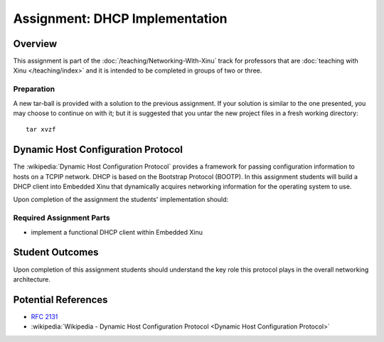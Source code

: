 Assignment: DHCP Implementation
===============================

Overview
--------

This assignment is part of the :doc:`/teaching/Networking-With-Xinu` track for
professors that are :doc:`teaching with Xinu </teaching/index>` and it is
intended to be completed in groups of two or three.

Preparation
~~~~~~~~~~~

A new tar-ball is provided with a solution to the previous assignment.
If your solution is similar to the one presented, you may choose to
continue on with it; but it is suggested that you untar the new project
files in a fresh working directory::

 tar xvzf

Dynamic Host Configuration Protocol
-----------------------------------

The :wikipedia:`Dynamic Host Configuration Protocol` provides a
framework for passing configuration information to hosts on a TCPIP
network. DHCP is based on the Bootstrap Protocol (BOOTP). In this
assignment students will build a DHCP client into Embedded Xinu that
dynamically acquires networking information for the operating system
to use.

Upon completion of the assignment the students' implementation should:

Required Assignment Parts
~~~~~~~~~~~~~~~~~~~~~~~~~

-  implement a functional DHCP client within Embedded Xinu

Student Outcomes
----------------

Upon completion of this assignment students should understand the key
role this protocol plays in the overall networking architecture.

Potential References
--------------------

- :rfc:`2131`
- :wikipedia:`Wikipedia - Dynamic Host Configuration Protocol <Dynamic Host Configuration Protocol>`
